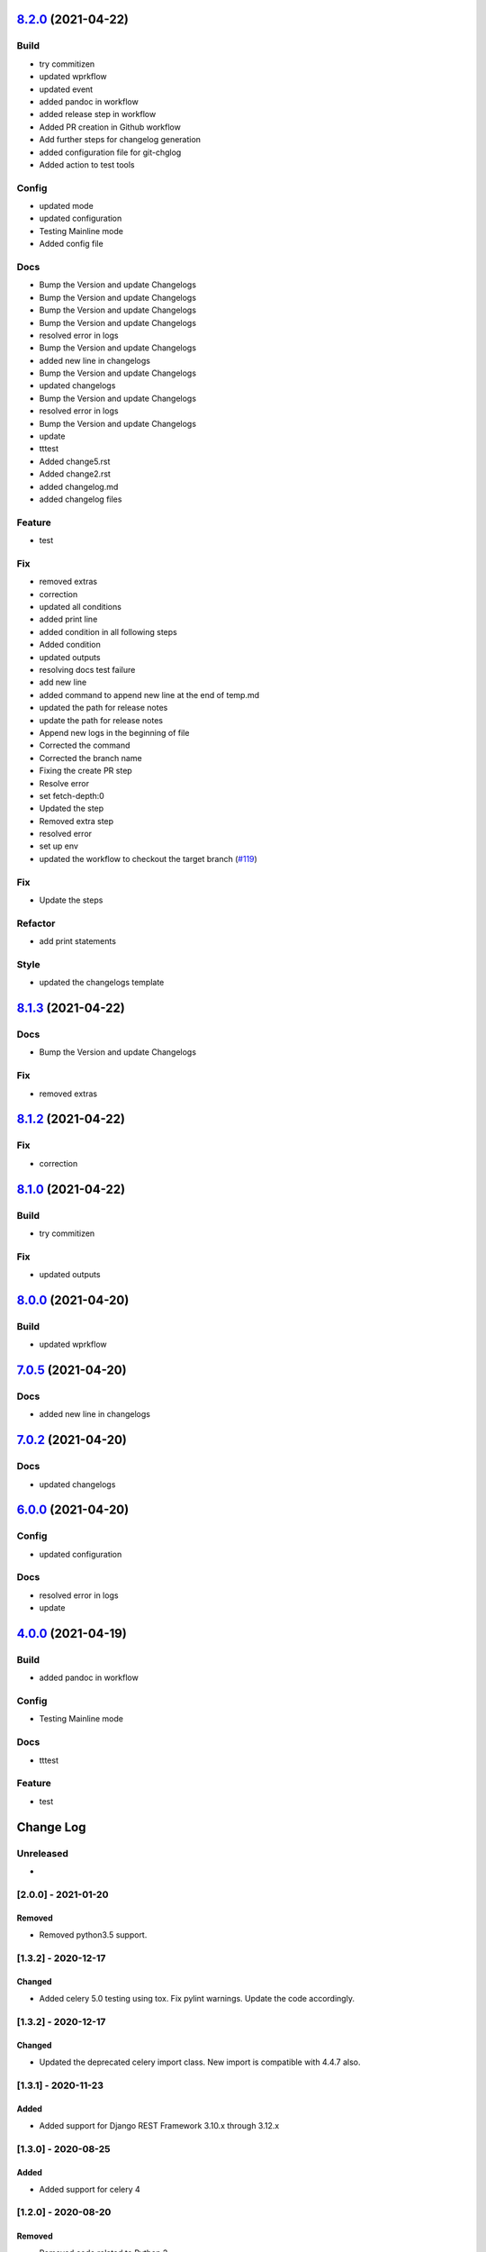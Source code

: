 `8.2.0 <https://github.com/edx/django-user-tasks/compare/8.1.3...8.2.0>`__ (2021-04-22)
---------------------------------------------------------------------------------------

Build
~~~~~

-  try commitizen
-  updated wprkflow
-  updated event
-  added pandoc in workflow
-  added release step in workflow
-  Added PR creation in Github workflow
-  Add further steps for changelog generation
-  added configuration file for git-chglog
-  Added action to test tools

Config
~~~~~~

-  updated mode
-  updated configuration
-  Testing Mainline mode
-  Added config file

Docs
~~~~

-  Bump the Version and update Changelogs
-  Bump the Version and update Changelogs
-  Bump the Version and update Changelogs
-  Bump the Version and update Changelogs
-  resolved error in logs
-  Bump the Version and update Changelogs
-  added new line in changelogs
-  Bump the Version and update Changelogs
-  updated changelogs
-  Bump the Version and update Changelogs
-  resolved error in logs
-  Bump the Version and update Changelogs
-  update
-  tttest
-  Added change5.rst
-  Added change2.rst
-  added changelog.md
-  added changelog files

Feature
~~~~~~~

-  test

Fix
~~~

-  removed extras
-  correction
-  updated all conditions
-  added print line
-  added condition in all following steps
-  Added condition
-  updated outputs
-  resolving docs test failure
-  add new line
-  added command to append new line at the end of temp.md
-  updated the path for release notes
-  update the path for release notes
-  Append new logs in the beginning of file
-  Corrected the command
-  Corrected the branch name
-  Fixing the create PR step
-  Resolve error
-  set fetch-depth:0
-  Updated the step
-  Removed extra step
-  resolved error
-  set up env
-  updated the workflow to checkout the target branch
   (`#119 <https://github.com/edx/django-user-tasks/issues/119>`__)

Fix
~~~

-  Update the steps

Refactor
~~~~~~~~

-  add print statements

Style
~~~~~

-  updated the changelogs template

`8.1.3 <https://github.com/edx/django-user-tasks/compare/8.1.2...8.1.3>`__ (2021-04-22)
---------------------------------------------------------------------------------------

Docs
~~~~

-  Bump the Version and update Changelogs

Fix
~~~

-  removed extras

`8.1.2 <https://github.com/edx/django-user-tasks/compare/8.1.1...8.1.2>`__ (2021-04-22)
---------------------------------------------------------------------------------------

Fix
~~~

-  correction

`8.1.0 <https://github.com/edx/django-user-tasks/compare/8.0.2...8.1.0>`__ (2021-04-22)
---------------------------------------------------------------------------------------

Build
~~~~~

-  try commitizen

Fix
~~~

-  updated outputs

`8.0.0 <https://github.com/edx/django-user-tasks/compare/7.0.8...8.0.0>`__ (2021-04-20)
---------------------------------------------------------------------------------------

Build
~~~~~

-  updated wprkflow

`7.0.5 <https://github.com/edx/django-user-tasks/compare/7.0.4...7.0.5>`__ (2021-04-20)
---------------------------------------------------------------------------------------

Docs
~~~~

-  added new line in changelogs

`7.0.2 <https://github.com/edx/django-user-tasks/compare/7.0.1...7.0.2>`__ (2021-04-20)
---------------------------------------------------------------------------------------

Docs
~~~~

-  updated changelogs

`6.0.0 <https://github.com/edx/django-user-tasks/compare/5.0.0...6.0.0>`__ (2021-04-20)
---------------------------------------------------------------------------------------

Config
~~~~~~

-  updated configuration

Docs
~~~~

-  resolved error in logs
-  update

`4.0.0 <https://github.com/edx/django-user-tasks/compare/3.0.0...4.0.0>`__ (2021-04-19)
---------------------------------------------------------------------------------------

Build
~~~~~

-  added pandoc in workflow

Config
~~~~~~

-  Testing Mainline mode

Docs
~~~~

-  tttest

Feature
~~~~~~~

-  test

Change Log
----------

..
   All enhancements and patches to cookiecutter-django-app will be documented
   in this file.  It adheres to the structure of http://keepachangelog.com/ ,
   but in reStructuredText instead of Markdown (for ease of incorporation into
   Sphinx documentation and the PyPI description).

   This project adheres to Semantic Versioning (http://semver.org/).

.. There should always be an "Unreleased" section for changes pending release.

Unreleased
~~~~~~~~~~

*

[2.0.0] - 2021-01-20
~~~~~~~~~~~~~~~~~~~~

Removed
+++++++

* Removed python3.5 support.


[1.3.2] - 2020-12-17
~~~~~~~~~~~~~~~~~~~~

Changed
+++++++

* Added celery 5.0 testing using tox. Fix pylint warnings. Update the code accordingly.


[1.3.2] - 2020-12-17
~~~~~~~~~~~~~~~~~~~~

Changed
+++++++

* Updated the deprecated celery import class. New import is compatible with 4.4.7 also.


[1.3.1] - 2020-11-23
~~~~~~~~~~~~~~~~~~~~

Added
+++++

* Added support for Django REST Framework 3.10.x through 3.12.x

[1.3.0] - 2020-08-25
~~~~~~~~~~~~~~~~~~~~

Added
+++++

* Added support for celery 4

[1.2.0] - 2020-08-20
~~~~~~~~~~~~~~~~~~~~

Removed
+++++++

* Removed code related to Python 2


[1.1.0] - 2020-05-07
~~~~~~~~~~~~~~~~~~~~

Added
+++++++

* Added support for python 3.8

Removed
+++++++

* Dropped support for Django < 2.2

[1.0.0] - 2020-03-18
~~~~~~~~~~~~~~~~~~~~

Removed
+++++++

* Dropped Python 2.7 support

[0.3.0] - 2019-12-15
~~~~~~~~~~~~~~~~~~~~

Added
+++++

* Added support for Django 2.2

[0.2.1] - 2019-09-25
~~~~~~~~~~~~~~~~~~~~

Changed
+++++++

* `start_user_task` should only close obsolete connections if the current connection is NOT in an atomic block
  (which fixes errors on devstack studio/course-publishing).

[0.2.0] - 2019-08-30
~~~~~~~~~~~~~~~~~~~~

Changed
+++++++

* Have the `start_user_task` receiver close obsolete connections before starting the task.


[0.1.9] - 2019-08-27
~~~~~~~~~~~~~~~~~~~~

Changed
+++++++

* Fix issue with `UserTaskArtifactAdmin` and `UserTaskStatusAdmin` where `ordering` attribute must be a tuple or list.


[0.1.8] - 2019-08-22
~~~~~~~~~~~~~~~~~~~~

Changed
+++++++

* Improve list display for `ModelAdmin`.


[0.1.7] - 2019-05-29
~~~~~~~~~~~~~~~~~~~~

Changed
+++++++

* Make ``UserTaskArtifact.url`` a ``TextField`` with a ``URLValidator``
  instead of a ``URLField``.


[0.1.6] - 2019-05-29
~~~~~~~~~~~~~~~~~~~~

Changed
+++++++

* Upgrade requirements.
* Change ``max_length`` of ``UserTaskArtifact.url`` from 200 to 512.


[0.1.5] - 2017-08-03
~~~~~~~~~~~~~~~~~~~~

Changed
+++++++

* Added testing/support for Django 1.11.

[0.1.4] - 2017-01-30
~~~~~~~~~~~~~~~~~~~~

Changed
+++++++

* Slightly improved handling of tasks which start before their status records
  are committed (due to database transactions).  Also documented how to avoid
  this problem in the first place.

[0.1.3] - 2017-01-03
~~~~~~~~~~~~~~~~~~~~

Changed
+++++++

* Tasks which were explicitly canceled, failed, or retried no longer have
  their status changed to ``Succeeded`` just because the task exited cleanly.
* Celery tasks which fail to import cleanly by name (because they use a custom
  name which isn't actually the fully qualified task name) are now just ignored
  in the ``before_task_publish`` signal handler.

[0.1.2] - 2016-12-05
~~~~~~~~~~~~~~~~~~~~

Changed
+++++++

* Add a migration to explicitly reference the setting for artifact file storage.
  This setting is likely to vary between installations, but doesn't affect the
  generated database schema.  This change should prevent ``makemigrations``
  from creating a new migration whenever the setting value changes.

[0.1.1] - 2016-10-11
~~~~~~~~~~~~~~~~~~~~

Changed
+++++++

* Fix Travis configuration for PyPI deployments.
* Switch from the Read the Docs Sphinx theme to the Open edX one for documentation.


[0.1.0] - 2016-10-07
~~~~~~~~~~~~~~~~~~~~

Added
+++++

* First attempt to release on PyPI.
